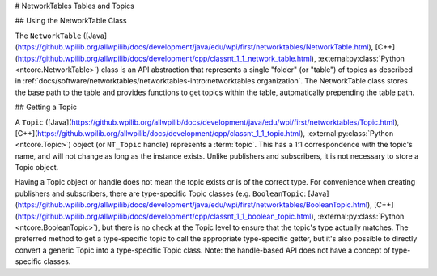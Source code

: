 # NetworkTables Tables and Topics

## Using the NetworkTable Class

The ``NetworkTable`` ([Java](https://github.wpilib.org/allwpilib/docs/development/java/edu/wpi/first/networktables/NetworkTable.html), [C++](https://github.wpilib.org/allwpilib/docs/development/cpp/classnt_1_1_network_table.html), :external:py:class:`Python <ntcore.NetworkTable>`) class is an API abstraction that represents a single "folder" (or "table") of topics as described in :ref:`docs/software/networktables/networktables-intro:networktables organization`. The NetworkTable class stores the base path to the table and provides functions to get topics within the table, automatically prepending the table path.

## Getting a Topic

A ``Topic`` ([Java](https://github.wpilib.org/allwpilib/docs/development/java/edu/wpi/first/networktables/Topic.html), [C++](https://github.wpilib.org/allwpilib/docs/development/cpp/classnt_1_1_topic.html), :external:py:class:`Python <ntcore.Topic>`) object (or ``NT_Topic`` handle) represents a :term:`topic`. This has a 1:1 correspondence with the topic's name, and will not change as long as the instance exists. Unlike publishers and subscribers, it is not necessary to store a Topic object.

Having a Topic object or handle does not mean the topic exists or is of the correct type. For convenience when creating publishers and subscribers, there are type-specific Topic classes (e.g. ``BooleanTopic``: [Java](https://github.wpilib.org/allwpilib/docs/development/java/edu/wpi/first/networktables/BooleanTopic.html), [C++](https://github.wpilib.org/allwpilib/docs/development/cpp/classnt_1_1_boolean_topic.html), :external:py:class:`Python <ntcore.BooleanTopic>`), but there is no check at the Topic level to ensure that the topic's type actually matches. The preferred method to get a type-specific topic to call the appropriate type-specific getter, but it's also possible to directly convert a generic Topic into a type-specific Topic class. Note: the handle-based API does not have a concept of type-specific classes.

.. tab-set::

    .. tab-item:: Java
       :sync: Java

        ```java
        NetworkTableInstance inst = NetworkTableInstance.getDefault();
        NetworkTable table = inst.getTable("datatable");
                // get a topic from a NetworkTableInstance
        // the topic name in this case is the full name
        DoubleTopic dblTopic = inst.getDoubleTopic("/datatable/X");
                // get a topic from a NetworkTable
        // the topic name in this case is the name within the table;
        // this line and the one above reference the same topic
        DoubleTopic dblTopic = table.getDoubleTopic("X");
                // get a type-specific topic from a generic Topic
        Topic genericTopic = inst.getTopic("/datatable/X");
        DoubleTopic dblTopic = new DoubleTopic(genericTopic);
        ```

    .. tab-item:: C++
     :sync: C++

        ```c++
        nt::NetworkTableInstance inst = nt::NetworkTableInstance::GetDefault();
        std::shared_ptr<nt::NetworkTable> table = inst.GetTable("datatable");
                // get a topic from a NetworkTableInstance
        // the topic name in this case is the full name
        nt::DoubleTopic dblTopic = inst.GetDoubleTopic("/datatable/X");
                // get a topic from a NetworkTable
        // the topic name in this case is the name within the table;
        // this line and the one above reference the same topic
        nt::DoubleTopic dblTopic = table->GetDoubleTopic("X");
                // get a type-specific topic from a generic Topic
        nt::Topic genericTopic = inst.GetTopic("/datatable/X");
        nt::DoubleTopic dblTopic{genericTopic};
        ```

    .. tab-item:: C++ (Handle-based)
     :sync: C++ (Handle-based)

        ```c++
        NT_Instance inst = nt::GetDefaultInstance();
                // get a topic from a NetworkTableInstance
        NT_Topic topic = nt::GetTopic(inst, "/datatable/X");
        ```

    .. tab-item:: C
        :sync: C

        ```c
        NT_Instance inst = NT_GetDefaultInstance();
                // get a topic from a NetworkTableInstance
        NT_Topic topic = NT_GetTopic(inst, "/datatable/X");
        ```

    .. tab-item:: Python
     :sync: Python


        ```python
        import ntcore
                inst = ntcore.NetworkTableInstance.getDefault()
        table = inst.getTable("datatable")
                # get a topic from a NetworkTableInstance
        # the topic name in this case is the full name
        dblTopic = inst.getDoubleTopic("/datatable/X")
                # get a topic from a NetworkTable
        # the topic name in this case is the name within the table;
        # this line and the one above reference the same topic
        dblTopic = table.getDoubleTopic("X")
                # get a type-specific topic from a generic Topic
        genericTopic = inst.getTopic("/datatable/X")
        dblTopic = ntcore.DoubleTopic(genericTopic)
        ```


